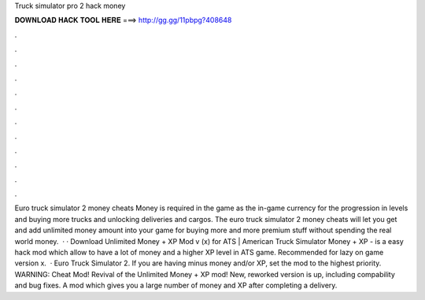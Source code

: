 Truck simulator pro 2 hack money

𝐃𝐎𝐖𝐍𝐋𝐎𝐀𝐃 𝐇𝐀𝐂𝐊 𝐓𝐎𝐎𝐋 𝐇𝐄𝐑𝐄 ===> http://gg.gg/11pbpg?408648

.

.

.

.

.

.

.

.

.

.

.

.

Euro truck simulator 2 money cheats Money is required in the game as the in-game currency for the progression in levels and buying more trucks and unlocking deliveries and cargos. The euro truck simulator 2 money cheats will let you get and add unlimited money amount into your game for buying more and more premium stuff without spending the real world money.  · · Download Unlimited Money + XP Mod v (x) for ATS | American Truck Simulator  Money + XP - is a easy hack mod which allow to have a lot of money and a higher XP level in ATS game. Recommended for lazy  on game version x.  · Euro Truck Simulator 2. If you are having minus money and/or XP, set the mod to the highest priority. WARNING: Cheat Mod! Revival of the Unlimited Money + XP mod! New, reworked version is up, including compability and bug fixes. A mod which gives you a large number of money and XP after completing a delivery.